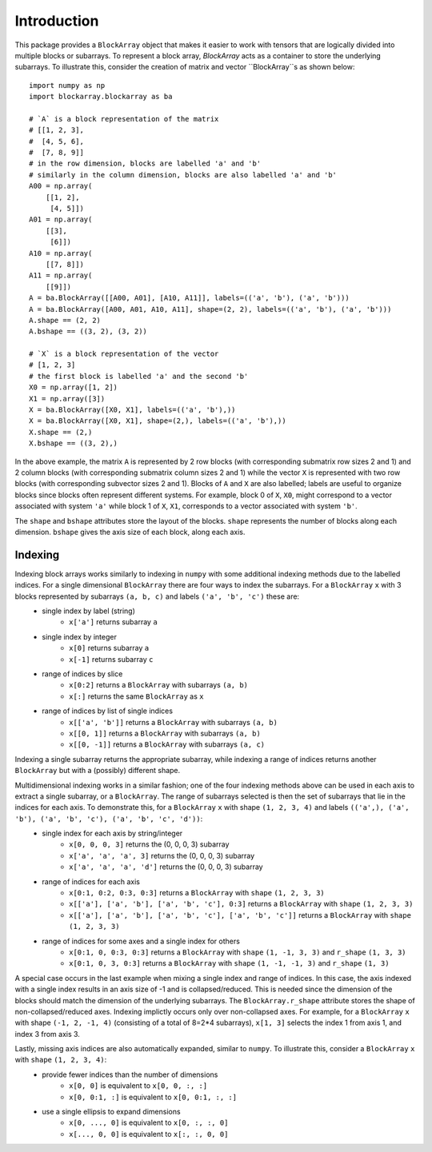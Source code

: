 ************
Introduction
************

This package provides a ``BlockArray`` object that makes it easier to work with tensors that are logically divided into multiple blocks or subarrays. To represent a block array, `BlockArray` acts as a container to store the underlying subarrays. To illustrate this, consider the creation of matrix and vector ``BlockArray``s as shown below::

    import numpy as np
    import blockarray.blockarray as ba

    # `A` is a block representation of the matrix
    # [[1, 2, 3],
    #  [4, 5, 6],
    #  [7, 8, 9]]
    # in the row dimension, blocks are labelled 'a' and 'b'
    # similarly in the column dimension, blocks are also labelled 'a' and 'b'
    A00 = np.array(
        [[1, 2],
         [4, 5]])
    A01 = np.array(
        [[3],
         [6]])
    A10 = np.array(
        [[7, 8]])
    A11 = np.array(
        [[9]])
    A = ba.BlockArray([[A00, A01], [A10, A11]], labels=(('a', 'b'), ('a', 'b')))
    A = ba.BlockArray([A00, A01, A10, A11], shape=(2, 2), labels=(('a', 'b'), ('a', 'b')))
    A.shape == (2, 2)
    A.bshape == ((3, 2), (3, 2))

    # `X` is a block representation of the vector
    # [1, 2, 3]
    # the first block is labelled 'a' and the second 'b'
    X0 = np.array([1, 2])
    X1 = np.array([3])
    X = ba.BlockArray([X0, X1], labels=(('a', 'b'),))
    X = ba.BlockArray([X0, X1], shape=(2,), labels=(('a', 'b'),))
    X.shape == (2,)
    X.bshape == ((3, 2),)

In the above example, the matrix ``A`` is represented by 2 row blocks (with corresponding submatrix row sizes 2 and 1) and 2 column blocks (with corresponding submatrix column sizes 2 and 1) while the vector ``X`` is represented with two row blocks (with corresponding subvector sizes 2 and 1).
Blocks of ``A`` and ``X`` are also labelled; labels are useful to organize blocks since blocks often represent different systems.
For example, block 0 of ``X``, ``X0``, might correspond to a vector associated with system ``'a'`` while block 1 of ``X``, ``X1``, corresponds to a vector associated with system ``'b'``.

The ``shape`` and ``bshape`` attributes store the layout of the blocks. ``shape`` represents the number of blocks along each dimension. ``bshape`` gives the axis size of each block, along each axis.

Indexing
========
Indexing block arrays works similarly to indexing in ``numpy`` with some additional indexing methods due to the labelled indices. For a single dimensional ``BlockArray`` there are four ways to index the subarrays. For a ``BlockArray`` ``x`` with 3 blocks represented by subarrays ``(a, b, c)`` and labels ``('a', 'b', 'c')`` these are:
    * single index by label (string)
        * ``x['a']`` returns subarray ``a``
    * single index by integer
        * ``x[0]`` returns subarray ``a``
        * ``x[-1]`` returns subarray ``c``
    * range of indices by slice
        * ``x[0:2]`` returns a ``BlockArray`` with subarrays ``(a, b)``
        * ``x[:]`` returns the same ``BlockArray`` as ``x``
    * range of indices by list of single indices
        * ``x[['a', 'b']]`` returns a ``BlockArray`` with subarrays ``(a, b)``
        * ``x[[0, 1]]`` returns a ``BlockArray`` with subarrays ``(a, b)``
        * ``x[[0, -1]]`` returns a ``BlockArray`` with subarrays ``(a, c)``
Indexing a single subarray returns the appropriate subarray, while indexing a range of indices returns another ``BlockArray`` but with a (possibly) different shape.

Multidimensional indexing works in a similar fashion; one of the four indexing methods above can be used in each axis to extract a single subarray, or a ``BlockArray``. The range of subarrays selected is then the set of subarrays that lie in the indices for each axis. To demonstrate this, for a ``BlockArray`` ``x`` with shape ``(1, 2, 3, 4)`` and labels ``(('a',), ('a', 'b'), ('a', 'b', 'c'), ('a', 'b', 'c', 'd'))``:
    * single index for each axis by string/integer
        * ``x[0, 0, 0, 3]`` returns the (0, 0, 0, 3) subarray
        * ``x['a', 'a', 'a', 3]`` returns the (0, 0, 0, 3) subarray
        * ``x['a', 'a', 'a', 'd']`` returns the (0, 0, 0, 3) subarray
    * range of indices for each axis
        * ``x[0:1, 0:2, 0:3, 0:3]`` returns a ``BlockArray`` with ``shape`` ``(1, 2, 3, 3)``
        * ``x[['a'], ['a', 'b'], ['a', 'b', 'c'], 0:3]`` returns a ``BlockArray`` with ``shape`` ``(1, 2, 3, 3)``
        * ``x[['a'], ['a', 'b'], ['a', 'b', 'c'], ['a', 'b', 'c']]`` returns a ``BlockArray`` with ``shape`` ``(1, 2, 3, 3)``
    * range of indices for some axes and a single index for others
        * ``x[0:1, 0, 0:3, 0:3]`` returns a ``BlockArray`` with ``shape`` ``(1, -1, 3, 3)`` and ``r_shape`` ``(1, 3, 3)``
        * ``x[0:1, 0, 3, 0:3]`` returns a ``BlockArray`` with ``shape`` ``(1, -1, -1, 3)`` and ``r_shape`` ``(1, 3)``

A special case occurs in the last example when mixing a single index and range of indices.
In this case, the axis indexed with a single index results in an axis size of -1 and is collapsed/reduced. This is needed since the dimension of the blocks should match the dimension of the underlying subarrays. The ``BlockArray.r_shape`` attribute stores the shape of non-collapsed/reduced axes. Indexing implictly occurs only over non-collapsed axes. For example, for a ``BlockArray`` ``x`` with shape ``(-1, 2, -1, 4)`` (consisting of a total of 8=2*4 subarrays), ``x[1, 3]`` selects the index 1 from axis 1, and index 3 from axis 3.

Lastly, missing axis indices are also automatically expanded, similar to ``numpy``. To illustrate this, consider a ``BlockArray`` ``x`` with ``shape`` ``(1, 2, 3, 4)``:
    * provide fewer indices than the number of dimensions
        * ``x[0, 0]`` is equivalent to ``x[0, 0, :, :]``
        * ``x[0, 0:1, :]`` is equivalent to ``x[0, 0:1, :, :]``
    * use a single ellipsis to expand dimensions
        * ``x[0, ..., 0]`` is equivalent to ``x[0, :, :, 0]``
        * ``x[..., 0, 0]`` is equivalent to ``x[:, :, 0, 0]``
